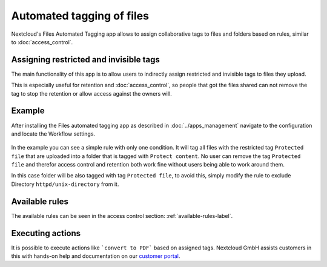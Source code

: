 ==========================
Automated tagging of files
==========================

Nextcloud's Files Automated Tagging app allows to assign collaborative tags
to files and folders based on rules, similar to :doc:`access_control`.

Assigning restricted and invisible tags
---------------------------------------

The main functionality of this app is to allow users to indirectly assign
restricted and invisible tags to files they upload.

This is especially useful for retention and :doc:`access_control`, so people
that got the files shared can not remove the tag to stop the retention or
allow access against the owners will.

Example
-------

After installing the Files automated tagging app as described in :doc:`../apps_management`
navigate to the configuration and locate the Workflow settings.

    .. image:: images/automated_tagging_sample_rule.png
	   :alt:

In the example you can see a simple rule with only one condition.
It will tag all files with the restricted tag ``Protected file`` that are
uploaded into a folder that is tagged with ``Protect content``. No user can
remove the tag ``Protected file`` and therefor access control and retention
both work fine without users being able to work around them.

In this case folder will be also tagged with tag ``Protected file``, to avoid
this, simply modify the rule to exclude Directory ``httpd/unix-directory`` from it.

    .. image:: images/automated_tagging_sample_rule_exclude_folder.png
	   :alt:

Available rules
---------------

The available rules can be seen in the access control section: :ref:`available-rules-label`.

Executing actions
-----------------

It is possible to execute actions like ```convert to PDF``` based on assigned tags. Nextcloud
GmbH assists customers in this with hands-on help and documentation on our
`customer portal <https://portal.nextcloud.com>`_.
